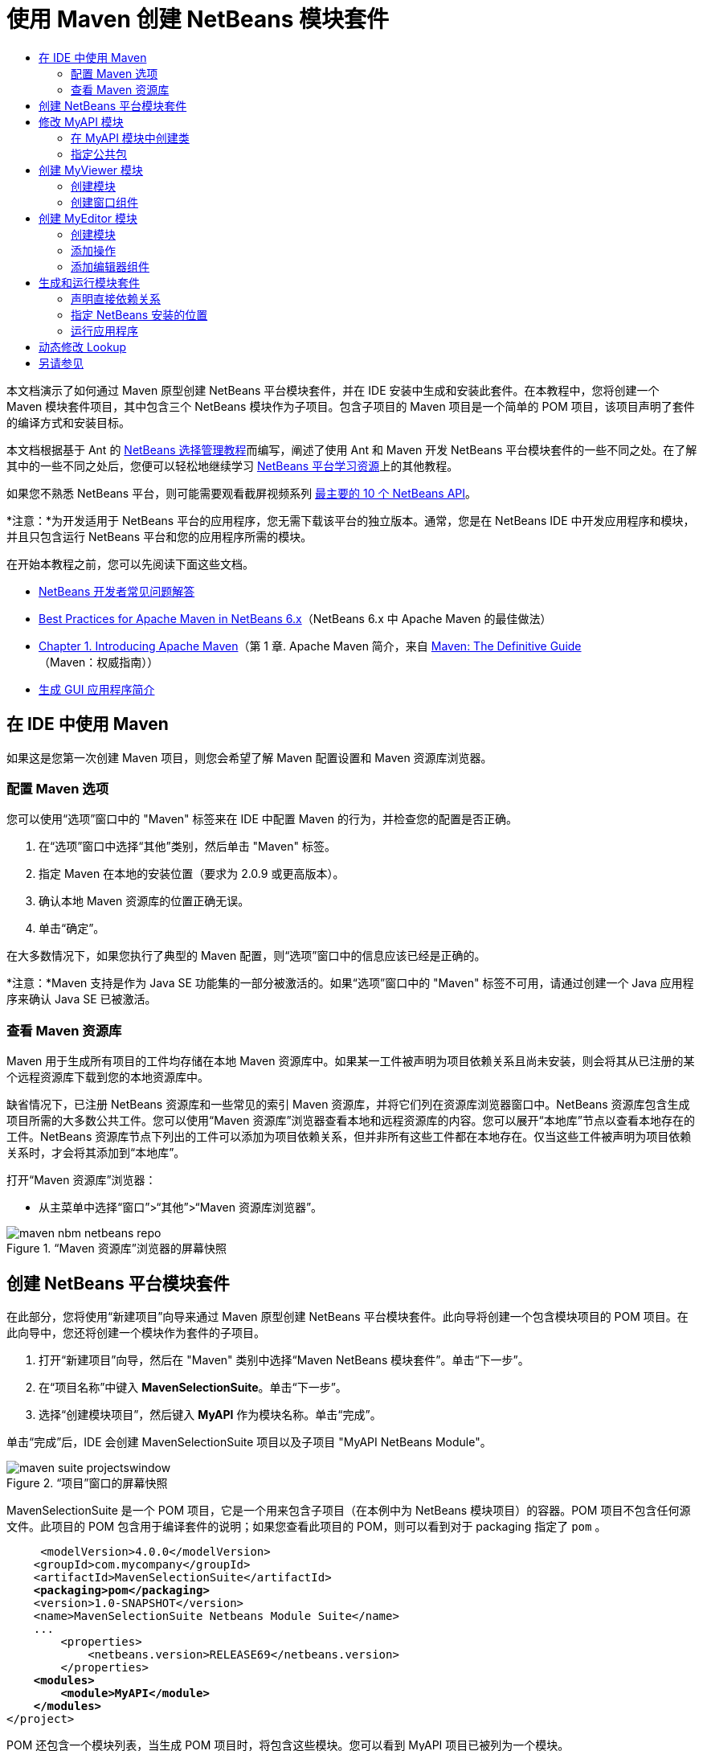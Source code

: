 // 
//     Licensed to the Apache Software Foundation (ASF) under one
//     or more contributor license agreements.  See the NOTICE file
//     distributed with this work for additional information
//     regarding copyright ownership.  The ASF licenses this file
//     to you under the Apache License, Version 2.0 (the
//     "License"); you may not use this file except in compliance
//     with the License.  You may obtain a copy of the License at
// 
//       http://www.apache.org/licenses/LICENSE-2.0
// 
//     Unless required by applicable law or agreed to in writing,
//     software distributed under the License is distributed on an
//     "AS IS" BASIS, WITHOUT WARRANTIES OR CONDITIONS OF ANY
//     KIND, either express or implied.  See the License for the
//     specific language governing permissions and limitations
//     under the License.
//

= 使用 Maven 创建 NetBeans 模块套件
:jbake-type: platform-tutorial
:jbake-tags: tutorials 
:markup-in-source: verbatim,quotes,macros
:jbake-status: published
:syntax: true
:source-highlighter: pygments
:toc: left
:toc-title:
:icons: font
:experimental:
:description: 使用 Maven 创建 NetBeans 模块套件 - Apache NetBeans
:keywords: Apache NetBeans Platform, Platform Tutorials, 使用 Maven 创建 NetBeans 模块套件

本文档演示了如何通过 Maven 原型创建 NetBeans 平台模块套件，并在 IDE 安装中生成和安装此套件。在本教程中，您将创建一个 Maven 模块套件项目，其中包含三个 NetBeans 模块作为子项目。包含子项目的 Maven 项目是一个简单的 POM 项目，该项目声明了套件的编译方式和安装目标。

本文档根据基于 Ant 的  link:https://netbeans.apache.org/tutorials/nbm-selection-1.html[NetBeans 选择管理教程]而编写，阐述了使用 Ant 和 Maven 开发 NetBeans 平台模块套件的一些不同之处。在了解其中的一些不同之处后，您便可以轻松地继续学习  link:https://netbeans.apache.org/kb/docs/platform_zh_CN.html[NetBeans 平台学习资源]上的其他教程。

如果您不熟悉 NetBeans 平台，则可能需要观看截屏视频系列 link:https://netbeans.apache.org/tutorials/nbm-10-top-apis.html[最主要的 10 个 NetBeans API]。







*注意：*为开发适用于 NetBeans 平台的应用程序，您无需下载该平台的独立版本。通常，您是在 NetBeans IDE 中开发应用程序和模块，并且只包含运行 NetBeans 平台和您的应用程序所需的模块。

在开始本教程之前，您可以先阅读下面这些文档。

*  link:https://netbeans.apache.org/wiki/[NetBeans 开发者常见问题解答]
*  link:http://wiki.netbeans.org/MavenBestPractices[Best Practices for Apache Maven in NetBeans 6.x]（NetBeans 6.x 中 Apache Maven 的最佳做法）
*  link:http://www.sonatype.com/books/maven-book/reference/introduction.html[Chapter 1. Introducing Apache Maven]（第 1 章. Apache Maven 简介，来自  link:http://www.sonatype.com/books/maven-book/reference/public-book.html[Maven: The Definitive Guide]（Maven：权威指南））
*  link:https://netbeans.apache.org/kb/docs/java/gui-functionality_zh_CN.html[生成 GUI 应用程序简介]


== 在 IDE 中使用 Maven

如果这是您第一次创建 Maven 项目，则您会希望了解 Maven 配置设置和 Maven 资源库浏览器。


=== 配置 Maven 选项

您可以使用“选项”窗口中的 "Maven" 标签来在 IDE 中配置 Maven 的行为，并检查您的配置是否正确。


[start=1]
1. 在“选项”窗口中选择“其他”类别，然后单击 "Maven" 标签。

[start=2]
1. 指定 Maven 在本地的安装位置（要求为 2.0.9 或更高版本）。

[start=3]
1. 确认本地 Maven 资源库的位置正确无误。

[start=4]
1. 单击“确定”。

在大多数情况下，如果您执行了典型的 Maven 配置，则“选项”窗口中的信息应该已经是正确的。

*注意：*Maven 支持是作为 Java SE 功能集的一部分被激活的。如果“选项”窗口中的 "Maven" 标签不可用，请通过创建一个 Java 应用程序来确认 Java SE 已被激活。


=== 查看 Maven 资源库

Maven 用于生成所有项目的工件均存储在本地 Maven 资源库中。如果某一工件被声明为项目依赖关系且尚未安装，则会将其从已注册的某个远程资源库下载到您的本地资源库中。

缺省情况下，已注册 NetBeans 资源库和一些常见的索引 Maven 资源库，并将它们列在资源库浏览器窗口中。NetBeans 资源库包含生成项目所需的大多数公共工件。您可以使用“Maven 资源库”浏览器查看本地和远程资源库的内容。您可以展开“本地库”节点以查看本地存在的工件。NetBeans 资源库节点下列出的工件可以添加为项目依赖关系，但并非所有这些工件都在本地存在。仅当这些工件被声明为项目依赖关系时，才会将其添加到“本地库”。

打开“Maven 资源库”浏览器：

* 从主菜单中选择“窗口”>“其他”>“Maven 资源库浏览器”。

image::images/maven-nbm-netbeans-repo.png[title="“Maven 资源库”浏览器的屏幕快照"]


== 创建 NetBeans 平台模块套件

在此部分，您将使用“新建项目”向导来通过 Maven 原型创建 NetBeans 平台模块套件。此向导将创建一个包含模块项目的 POM 项目。在此向导中，您还将创建一个模块作为套件的子项目。


[start=1]
1. 打开“新建项目”向导，然后在 "Maven" 类别中选择“Maven NetBeans 模块套件”。单击“下一步”。

[start=2]
1. 在“项目名称”中键入 *MavenSelectionSuite*。单击“下一步”。

[start=3]
1. 选择“创建模块项目”，然后键入 *MyAPI* 作为模块名称。单击“完成”。

单击“完成”后，IDE 会创建 MavenSelectionSuite 项目以及子项目 "MyAPI NetBeans Module"。

image::images/maven-suite-projectswindow.png[title="“项目”窗口的屏幕快照"]

MavenSelectionSuite 是一个 POM 项目，它是一个用来包含子项目（在本例中为 NetBeans 模块项目）的容器。POM 项目不包含任何源文件。此项目的 POM 包含用于编译套件的说明；如果您查看此项目的 POM，则可以看到对于 packaging 指定了  ``pom`` 。


[source,xml,subs="{markup-in-source}"]
----

     <modelVersion>4.0.0</modelVersion>
    <groupId>com.mycompany</groupId>
    <artifactId>MavenSelectionSuite</artifactId>
    *<packaging>pom</packaging>*
    <version>1.0-SNAPSHOT</version>
    <name>MavenSelectionSuite Netbeans Module Suite</name>
    ...
        <properties>
            <netbeans.version>RELEASE69</netbeans.version>
        </properties>
    *<modules>
        <module>MyAPI</module>
    </modules>*
</project>
----

POM 还包含一个模块列表，当生成 POM 项目时，将包含这些模块。您可以看到 MyAPI 项目已被列为一个模块。

如果在“项目”窗口中展开“模块”节点，则会看到 MyAPI 项目已被列为一个模块。在“文件”窗口中，可以看到 MyAPI 项目目录位于  ``MavenSelectionSuite``  目录中。当在 POM 项目的目录中创建新项目时，IDE 会自动将该项目添加到 POM 的模块列表中，在生成和运行 POM 项目时将包含这些模块。

当通过 Maven 原型创建 NetBeans 平台模块套件时，您不需要像使用 Ant 时那样在“新建项目”向导中指定目标 NetBeans 平台安装。要设置 NetBeans 平台安装，则需要修改 POM 项目的  ``profiles.xml``  文件中的  ``<netbeans.installation>``  元素，并明确指定 NetBeans 平台安装的路径。有关详细信息，请参见本教程中的<<05b,指定 NetBeans 安装的位置>>部分。


== 修改 MyAPI 模块

在创建模块套件时，您创建了 MyAPI 模块，但现在，您需要在该模块中创建一个类，并向其他模块公开该类。


=== 在 MyAPI 模块中创建类

在本练习中，您将创建一个名为  ``APIObject``  的简单类。 ``APIObject``  的每个实例都将是唯一的，因为每创建一个  ``APIObject``  的新实例，字段  ``index``  都会递增 1。


[start=1]
1. 在“项目”窗口中展开 MyAPI 项目。

[start=2]
1. 右键单击“源包”节点，然后选择“新建”>“Java 类”。

[start=3]
1. 在“类名”中键入 *APIObject*，然后从“包”下拉列表中选择  ``com.mycompany.mavenselectionsuite`` 。单击“完成”。

[start=4]
1. 修改该类以声明一些字段，并添加以下简单方法。

[source,java,subs="{markup-in-source}"]
----

public final class APIObject {

   private final Date date = new Date();
   private static int count = 0;
   private final int index;

   public APIObject() {
      index = count++;
   }

   public Date getDate() {
      return date;
   }

   public int getIndex() {
      return index;
   }

   public String toString() {
       return index + " - " + date;
   }

}
----


[start=5]
1. 修复导入并保存更改。


=== 指定公共包

在本教程中，您将创建其他模块，这些模块需要访问  ``APIObject``  中的方法。在本练习中，您将公开 MyAPI 模块的内容，以便其他模块可以访问其中的方法。要将  ``com.mycompany.mavenselectionsuite``  包声明为公共包，则需要在 POM 中修改  ``nbm-maven-plugin``  的  ``configuration``  元素，以指定将作为公共包导出的包。您可以在编辑器中更改 POM，也可以通过在项目的属性窗口中选择要公开的包进行更改。


[start=1]
1. 右键单击项目节点，然后选择“属性”以打开属性窗口。

[start=2]
1. 在“公共包”类别中选择 "com.mycompany.mavenselectionsuite" 包。单击“确定”。
image::images/maven-suite-publicpackages.png[title="属性窗口中的“公共包”"]

在选择要导出的包之后，IDE 会修改 POM 中的  ``nbm-maven-plugin``  元素以指定该包。


[source,xml,subs="{markup-in-source}"]
----

<plugin>
    <groupId>org.codehaus.mojo</groupId>
    <artifactId>nbm-maven-plugin</artifactId>
    <extensions>true</extensions>
    <configuration>
        <publicPackages>
            *<publicPackage>com.mycompany.mavenselectionsuite</publicPackage>*
        </publicPackages>
    </configuration>
</plugin>
----


[start=3]
1. 右键单击项目，然后选择“生成”。

在生成项目时， ``nbm-maven-plugin``  将在 JAR 的  ``MANIFEST.MF``  中生成一个清单头，用于指定公共包。

有关详细信息，请参见  link:http://bits.netbeans.org/mavenutilities/nbm-maven-plugin/manifest-mojo.html#publicPackages[nbm-maven-plugin 清单文档]。


== 创建 MyViewer 模块

在此部分，您将创建一个名为 MyViewer 的新模块，然后添加一个窗口组件和两个文本字段。该组件将实现  `` link:http://bits.netbeans.org/dev/javadoc/org-openide-util-lookup/org/openide/util/LookupListener.html[LookupListener]``  以侦听对  link:https://netbeans.apache.org/wiki/devfaqlookup[Lookup] 的更改。


=== 创建模块

在本练习中，您将在  ``MavenSelectionSuite``  目录中创建 MyViewer NetBeans 模块。


[start=1]
1. 从主菜单中选择“文件”>“新建项目”(Ctrl-Shift-N)。

[start=2]
1. 从 "Maven" 类别中选择“Maven NetBeans 模块”。单击“下一步”。

[start=3]
1. 在“项目名称”中键入 *MyViewer*。

[start=4]
1. 确认“项目位置”为  ``MavenSelectionSuite``  目录。单击“完成”。

[start=5]
1. 右键单击“项目”窗口中的“库”节点，然后选择“添加依赖关系”。

[start=6]
1. 在“打开的项目”标签中选择 "MyAPI NetBeans Module"。单击“确定”。
image::images/maven-suite-addapi.png[title="属性窗口中的“公共包”"]

单击“确定”后，IDE 会将工件添加到 POM 的依赖关系列表中，并在“库”节点下显示该工件。

如果查看 MyViewer 模块的 POM，则会看到该模块的父项目是 MavenSelectionSuite，对于  ``packaging``  指定了  ``nbm`` ，并且将使用 *nbm-maven-plugin* 将该项目生成为 NetBeans 模块。


[source,xml,subs="{markup-in-source}"]
----

<modelVersion>4.0.0</modelVersion>
*<parent>
    <groupId>com.mycompany</groupId>
    <artifactId>MavenSelectionSuite</artifactId>
    <version>1.0-SNAPSHOT</version>
</parent>*
<groupId>com.mycompany</groupId>
<artifactId>MyViewer</artifactId>
*<packaging>nbm</packaging>*
<version>1.0-SNAPSHOT</version>
<name>MyViewer NetBeans Module</name>

----


=== 创建窗口组件

在本练习中，您将创建一个窗口组件，并添加两个文本字段。


[start=1]
1. 右键单击 MyViewer 项目，然后选择“新建”>“窗口”。

[start=2]
1. 从下拉列表中选择 "navigator"，然后选择“在应用程序启动时打开”。单击“下一步”。

[start=3]
1. 在“类名前缀”中键入 *MyViewer*。单击“完成”。

[start=4]
1. 将两个标签从“组件面板”拖至该组件中，然后将顶部标签的文本更改为  ``"[nothing selected]"`` 。
image::images/maven-suite-myviewertopcomponent.png[title="窗口组件中的文本字段"]

[start=5]
1. 单击“源”标签，然后修改类签名以实现  ``LookupListener`` 。

[source,java,subs="{markup-in-source}"]
----

public class MyViewerTopComponent extends TopComponent *implements LookupListener* {
----


[start=6]
1. 通过将插入光标置于代码行中并按 Alt-Enter 组合键来实现抽象方法。

[start=7]
1. 添加以下  ``private``  字段  ``result``  并将初始值设置为 null。

[source,java,subs="{markup-in-source}"]
----

private Lookup.Result result = null;
----


[start=8]
1. 对  ``componentOpened()`` 、 ``componentClosed()``  和  ``resultChanged()``  方法进行以下更改。

[source,java,subs="{markup-in-source}"]
----

public void componentOpened() {
    *result = Utilities.actionsGlobalContext().lookupResult(APIObject.class);
    result.addLookupListener(this);*
}

public void componentClosed() {
    *result.removeLookupListener (this);
    result = null;*
}

public void resultChanged(LookupEvent le) {
    *Lookup.Result r = (Lookup.Result) le.getSource();
    Collection c = r.allInstances();
    if (!c.isEmpty()) {
        APIObject o = (APIObject) c.iterator().next();
        jLabel1.setText (Integer.toString(o.getIndex()));
        jLabel2.setText (o.getDate().toString());
    } else {
        jLabel1.setText("[no selection]");
        jLabel2.setText ("");
    }*
}
----

通过使用  `` link:http://bits.netbeans.org/dev/javadoc/org-openide-util/org/openide/util/Utilities.html#actionsGlobalContext%28%29[Utilities.actionsGlobalContext()]`` ，每当打开一个组件时，该类都可以全局侦听具有焦点的组件的 Lookup 对象。当关闭组件时，Lookup 即会被删除。 ``resultChanged()``  方法实现了  ``LookupListener`` ，以便根据具有焦点的  ``APIObject``  来更新窗体中的 JLabel。


[start=9]
1. 修复导入，并确保添加了 * ``org.openide.util.Utilities`` *。保存所做的更改。


== 创建 MyEditor 模块

在此部分，您将创建一个名为 MyEditor 的新模块。该模块将包含一个  `` link:http://bits.netbeans.org/dev/javadoc/org-openide-windows/org/openide/windows/TopComponent.html[TopComponent]`` ，该组件将通过 Lookup 提供  ``APIObject``  的实例。您还将创建一个操作，用于打开 MyEditor 组件的新实例。


=== 创建模块

在本练习中，您将在  ``MavenSelectionSuite``  目录中创建一个 NetBeans 模块，并添加对 MyAPI 模块的依赖关系。


[start=1]
1. 从主菜单选择“文件”>“新建项目”。

[start=2]
1. 从 "Maven" 类别中选择“Maven NetBeans 模块”。单击“下一步”。

[start=3]
1. 在“项目名称”中键入 *MyEditor*。

[start=4]
1. 确认“项目位置”为  ``MavenSelectionSuite``  目录。单击“完成”。

[start=5]
1. 在“项目”窗口中右键单击该项目的“库”节点，然后选择“添加依赖关系”。

[start=6]
1. 在“打开的项目”标签中选择 "MyAPI NetBeans Module"。单击“确定”。


=== 添加操作

在本练习中，您将创建一个类，该类用于在“文件”菜单中添加一个菜单项，以便打开名为 "MyEditor" 的组件。在下一个练习中，您将创建该组件。


[start=1]
1. 右键单击 MyEditor 项目，然后选择“新建”>“操作”以打开“新建操作”对话框。

[start=2]
1. 选择“始终启用”。单击“下一步”。

[start=3]
1. 保留“GUI 注册”页中的缺省设置。单击“下一步”。

[start=4]
1. 在“类名”中键入 *OpenEditorAction*。

[start=5]
1. 在“显示名称”中键入 *Open Editor*。单击“完成”。

IDE 在编辑器中打开  ``OpenEditorAction``  类，并在  ``layer.xml``  文件中添加以下内容。


[source,xml,subs="{markup-in-source}"]
----

<filesystem>
    <folder name="Actions">
        <folder name="Build">
            <file name="com-mycompany-myeditor-OpenEditorAction.instance">
                <attr name="delegate" newvalue="com.mycompany.myeditor.OpenEditorAction"/>
                <attr name="displayName" bundlevalue="com.mycompany.myeditor.Bundle#CTL_OpenEditorAction"/>
                <attr name="instanceCreate" methodvalue="org.openide.awt.Actions.alwaysEnabled"/>
                <attr name="noIconInMenu" boolvalue="false"/>
            </file>
        </folder>
    </folder>
    <folder name="Menu">
        <folder name="File">
            <file name="com-mycompany-myeditor-OpenEditorAction.shadow">
                <attr name="originalFile" stringvalue="Actions/Build/com-mycompany-myeditor-OpenEditorAction.instance"/>
                <attr name="position" intvalue="0"/>
            </file>
        </folder>
    </folder>
</filesystem>
----


[start=6]
1. 修改  ``OpenEditorAction``  类中的  ``actionPerformed``  方法。

[source,java,subs="{markup-in-source}"]
----

public void actionPerformed(ActionEvent e) {
    MyEditor editor = new MyEditor();
    editor.open();
    editor.requestActive();
}
----


=== 添加编辑器组件

在本练习中，您将创建 MyEditor 组件，当  ``OpenEditorAction``  调用该组件时，会在编辑器区域中将其打开。不能使用“窗口”组件模板，因为您需要的是组件的多个实例，而“窗口”组件用于创建单个组件。但是，您可以使用“JPanel 窗体”模板，然后对类进行修改以扩展  ``TopComponent`` 。


[start=1]
1. 右键单击“源包”，然后选择“新建”>“其他”，并从“Swing GUI 窗体”类别中选择“JPanel 窗体”。单击“下一步”。

[start=2]
1. 在“类名”中键入 *MyEditor*，然后选择 "com.mycompany.myeditor" 包。单击“完成”。

[start=3]
1. 将两个文本字段拖至该组件中。

[start=4]
1. 通过取消选择每个文本字段的  ``editable``  属性来使这些文本字段成为只读字段。
image::images/maven-suite-editableprop.png[title="标签的 editable 属性"]

[start=5]
1. 单击“源”标签，然后修改类签名以扩展  ``TopComponent``  而不是  ``javax.swing.JPanel`` 。

[source,java,subs="{markup-in-source}"]
----

public class MyEditor extends *TopComponent*
----


[start=6]
1. 将插入光标置于签名中，然后按 Alt-Enter 组合键以修复代码中的错误，方法是搜索 Maven 资源库，然后添加对  ``org.openide.windows``  工件的依赖关系。修复导入。
image::images/maven-suite-add-topcomponent.png[title="标签的 editable 属性"]

[start=7]
1. 修改构造函数，以便每次调用  ``APIObject``  类时都会创建该类的新实例。

[source,java,subs="{markup-in-source}"]
----

public MyEditor() {
    initComponents();
    *APIObject obj = new APIObject();
    associateLookup(Lookups.singleton(obj));
    jTextField1.setText("APIObject #" + obj.getIndex());
    jTextField2.setText("Created: " + obj.getDate());
    setDisplayName("MyEditor " + obj.getIndex());*

}
----

构造函数中的  ``associateLookup(Lookups.singleton(obj));``  一行将创建一个 Lookup，其中包含  ``APIObject``  的新实例。


[start=8]
1. 修复导入并保存更改。

组件中的文本字段仅显示  ``APIObject``  中的索引值和日期。这样，您便可以看到每个 MyEditor 组件都是唯一的，并且 MyViewer 显示了具有焦点的 MyEditor 组件的详细信息。

*注意：* ``OpenEditorAction``  中的错误会在您保存对  ``MyEditor``  所做的更改之后得以解决。


== 生成和运行模块套件

此时，您几乎已经做好运行此套件的一切准备，以查看它是否可以正确生成、安装和运行。


=== 声明直接依赖关系

在生成和运行此套件之前，您需要首先修改 MyEditor 项目的一个依赖关系。如果您现在尝试生成模块套件，则“输出”窗口中的生成输出会通知您无法编译套件，因为 MyEditor 模块要求  ``org.openide.util-lookup``  工件在运行时可用。

如果右键单击项目节点，然后选择“显示依赖关系图形”，则可以借助依赖关系图形查看器以可视方式查看模块依赖关系。


image::images/maven-suite-dependency-graph.png[title="工件依赖关系图形"]

您可以看到 MyEditor 对  ``org.openide.util-lookup``  不具有直接依赖关系。依赖关系是传递的，并且该工件在编译时对于项目可用，但如果要使该工件在运行时可用，则依赖关系必须是直接的。您需要修改 POM 以将该工件声明为直接依赖关系。

通过手动编辑 POM，或者使用“项目”窗口中的弹出式菜单项，可以使该工件成为直接依赖关系。


[start=1]
1. 展开 MyEditor 模块的“库”节点。

[start=2]
1. 右键单击  ``org.openide.util-lookup``  工件，然后选择“声明为直接依赖关系”。

选择“声明为直接依赖关系”后，IDE 便会修改 POM 以将该工件添加为依赖关系。

*注意：* ``org.openide.util-lookup``  工件已经是 MyViewer 模块的直接依赖关系。


=== 指定 NetBeans 安装的位置

缺省情况下，当使用 Maven 原型创建 NetBeans 平台模块套件时，不会指定任何目标 NetBeans 安装。要在 IDE 安装中安装并运行模块套件，您需要指定安装目录的路径，方法是编辑 POM 项目中的  ``profiles.xml``  文件。


[start=1]
1. 展开 MavenSelectionSuite 应用程序下的“项目文件”节点，然后双击  ``profiles.xml``  以在编辑器中打开该文件。

[start=2]
1. 修改  ``<netbeans.installation>``  元素以指定目标 NetBeans 平台的路径，然后保存更改。

[source,xml,subs="{markup-in-source}"]
----

<profile>
   <id>netbeans-ide</id>
   <properties>
       <netbeans.installation>/home/me/netbeans-6.9</netbeans.installation>
   </properties>
</profile>
----

*注意：*此路径需要指定包含可运行文件的  ``bin``  目录所在的目录。

例如，在 OS X 上，您的路径可能与下面的内容类似。


[source,xml,subs="{markup-in-source}"]
----

<netbeans.installation>/Applications/NetBeans/NetBeans6.9.app/Contents/Resources/NetBeans</netbeans.installation>
----


=== 运行应用程序

现在，您已经指定了 IDE 的目标安装，接下来便可以对套件项目使用“运行”命令。


[start=1]
1. 右键单击 MavenSelectionSuite，然后选择“运行”。

选择“运行”后，将会启动安装了模块套件的 IDE 实例。


image::images/maven-suite-run1.png[title="My Viewer 和 MyEditor 窗口"]

MyViewer 窗口会在应用程序启动时打开，并将显示两个文本标签。现在，您可以从“文件”菜单中选择 "Open Editor"，以在编辑器区域中打开一个 MyEditor 组件。MyViewer 窗口将显示具有焦点的 MyEditor 组件的详细信息。

缺省情况下，模块套件项目的“运行”操作会被配置为使用 Reactor 插件以递归方式对指定为套件组成部分的模块执行生成和打包操作。您可以打开项目的属性窗口以查看被映射到 IDE 中的操作的 Maven 目标。


image::images/maven-suite-run-action.png[title="My Viewer 和 MyEditor 窗口"]

在属性窗口的“操作”类别中，可以看到被映射到“运行”操作的目标。


== 动态修改 Lookup

目前，每当您打开一个新的 MyEditor 组件时，都会创建一个新的  ``APIObject`` 。在此部分，您将在 MyEditor 组件中添加一个按钮，以便将组件当前的  ``APIObject``  替换为一个新对象。您将修改代码以使用  `` link:http://bits.netbeans.org/dev/javadoc/org-openide-util-lookup/org/openide/util/lookup/InstanceContent.html[InstanceContent]``  动态处理对 Lookup 内容所做的更改。


[start=1]
1. 展开 MyEditor 项目，然后在编辑器的“设计”视图中打开  ``MyEditor``  窗体。

[start=2]
1. 将一个按钮拖至该窗体上，然后将该按钮的文本设置为 "Replace"。

[start=3]
1. 右键单击该按钮，然后选择“事件”> "Action" > "actionPerformed" 来为该按钮创建事件处理程序方法，接着在源代码编辑器中打开该窗体。

[start=4]
1. 将下面的  ``final``  字段添加到类中。

[source,java,subs="{markup-in-source}"]
----

public class MyEditor extends TopComponent {
    *private final InstanceContent content = new InstanceContent();*
----

要利用  ``InstanceContent`` ，您需要在构造函数中使用  `` link:http://bits.netbeans.org/dev/javadoc/org-openide-util-lookup/org/openide/util/lookup/AbstractLookup.html#AbstractLookup%28org.openide.util.lookup.AbstractLookup.Content%29[AbstractLookup]``  而不是  ``Lookup`` 。


[start=5]
1. 通过复制类构造函数中的代码行并添加对  ``content.set``  的调用，修改  ``jButton1ActionPerformed``  事件处理程序方法的主体，使其与以下内容类似。

[source,java,subs="{markup-in-source}"]
----

private void jButton1ActionPerformed(java.awt.event.ActionEvent evt) {
    *APIObject obj = new APIObject();
    jTextField1.setText ("APIObject #" + obj.getIndex());
    jTextField2.setText ("Created: " + obj.getDate());
    setDisplayName ("MyEditor " + obj.getIndex());
    content.set(Collections.singleton (obj), null);*
}
----


[start=6]
1. 修改构造函数以删除您复制到事件处理程序中的代码行，然后将  ``associateLookup``  更改为使用  ``AbstractLookup``  并添加  ``jButton1ActionPerformed(null);`` 。现在，该构造函数应如下所示。

[source,java,subs="{markup-in-source}"]
----

public MyEditor() {
    initComponents();
    *associateLookup(new AbstractLookup(content));
    jButton1ActionPerformed(null);*
}
----

您已将  ``jButton1ActionPerformed(null);``  添加到构造函数中，以确保组件在创建时被初始化。


[start=7]
1. 修复导入并保存更改。

当再次运行模块套件项目时，便会在每个 MyEditor 组件中看到新按钮。单击该按钮时，文本字段中的索引编号将会增加。MyViewer 窗口中的标签也将更新以与新值相对应。

本教程演示了如何创建和运行您通过 Maven 原型创建的 NetBeans 平台模块套件。您看到了如何构建模块套件以及如何配置模块 POM 以指定公共包。还学习了如何修改父 POM 项目以指定目标 NetBeans 安装，这样 IDE 中的“运行”命令就可以安装该套件并启动平台的新实例。有关如何生成 NetBeans 平台应用程序和模块的更多示例，请参见  link:https://netbeans.apache.org/kb/docs/platform_zh_CN.html[NetBeans 平台学习资源]中所列的教程。


== 另请参见

有关在 NetBeans 平台上进行创建和开发的更多信息，请参见以下资源。

*  link:https://netbeans.apache.org/kb/docs/platform_zh_CN.html[NetBeans 平台学习资源]
*  link:https://netbeans.apache.org/wiki/[NetBeans 开发者常见问题解答]
*  link:http://bits.netbeans.org/dev/javadoc/[NetBeans API Javadoc]

如果您有任何有关 NetBeans 平台的问题，可随时写信至邮件列表 dev@platform.netbeans.org，或查看  link:https://netbeans.org/projects/platform/lists/dev/archive[NetBeans 平台邮件列表归档]。

